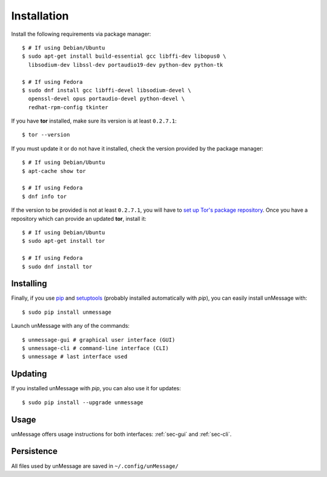 ============
Installation
============
Install the following requirements via package manager::

    $ # If using Debian/Ubuntu
    $ sudo apt-get install build-essential gcc libffi-dev libopus0 \
      libsodium-dev libssl-dev portaudio19-dev python-dev python-tk

    $ # If using Fedora
    $ sudo dnf install gcc libffi-devel libsodium-devel \
      openssl-devel opus portaudio-devel python-devel \
      redhat-rpm-config tkinter

If you have **tor** installed, make sure its version is at least
``0.2.7.1``::

    $ tor --version

If you must update it or do not have it installed, check the version
provided by the package manager::

    $ # If using Debian/Ubuntu
    $ apt-cache show tor

    $ # If using Fedora
    $ dnf info tor

If the version to be provided is not at least ``0.2.7.1``, you will
have to `set up Tor's package repository`_. Once you have a repository
which can provide an updated **tor**, install it::

    $ # If using Debian/Ubuntu
    $ sudo apt-get install tor

    $ # If using Fedora
    $ sudo dnf install tor

Installing
----------
Finally, if you use `pip`_ and `setuptools`_ (probably installed
automatically with *pip*), you can easily install unMessage with::

    $ sudo pip install unmessage

Launch unMessage with any of the commands::

    $ unmessage-gui # graphical user interface (GUI)
    $ unmessage-cli # command-line interface (CLI)
    $ unmessage # last interface used

Updating
--------
If you installed unMessage with *pip*, you can also use it for
updates::

    $ sudo pip install --upgrade unmessage

Usage
-----
unMessage offers usage instructions for both interfaces:
:ref:`sec-gui` and :ref:`sec-cli`.

Persistence
-----------
All files used by unMessage are saved in ``~/.config/unMessage/``

.. _`cryptully`: https://github.com/shanet/Cryptully
.. _`curses`: https://docs.python.org/2/library/curses.html
.. _`pip`: https://pypi.python.org/pypi/pip
.. _`pyaxo`: https://github.com/rxcomm/pyaxo
.. _`set up tor's package repository`: https://www.torproject.org/docs/debian.html.en#ubuntu
.. _`setuptools`: https://pypi.python.org/pypi/setuptools
.. _`tkinter`: https://docs.python.org/2/library/tkinter.html
.. _`tor onion services`: https://www.torproject.org/docs/hidden-services.html
.. _`twisted`: https://twistedmatrix.com
.. _`txtorcon`: https://github.com/meejah/txtorcon
